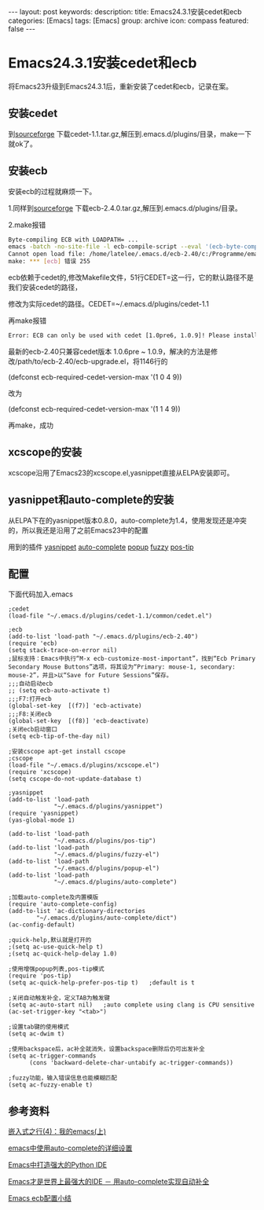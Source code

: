 #+BEGIN_HTML
---
layout: post
keywords: 
description: 
title: Emacs24.3.1安装cedet和ecb
categories: [Emacs]
tags: [Emacs]
group: archive
icon: compass
featured: false
---
#+END_HTML
* Emacs24.3.1安装cedet和ecb
将Emacs23升级到Emacs24.3.1后，重新安装了cedet和ecb，记录在案。
** 安装cedet
到[[http://sourceforge.net/projects/cedet/?source=dlp][sourceforge]] 下载cedet-1.1.tar.gz,解压到.emacs.d/plugins/目录，make一下就ok了。
** 安装ecb
安装ecb的过程就麻烦一下。

1.同样到[[http://sourceforge.net/projects/ecb/?source=directory][sourceforge]] 下载ecb-2.4.0.tar.gz,解压到.emacs.d/plugins/目录。

2.make报错
#+BEGIN_SRC sh
Byte-compiling ECB with LOADPATH= ...
emacs -batch -no-site-file -l ecb-compile-script --eval '(ecb-byte-compile t)'
Cannot open load file: /home/latelee/.emacs.d/ecb-2.40/c:/Programme/emacs-22.3/site-lisp/package-development/cedet/common/cedet.el
make: *** [ecb] 错误 255
#+END_SRC
ecb依赖于cedet的,修改Makefile文件，51行CEDET=这一行，它的默认路径不是我们安装cedet的路径，

修改为实际cedet的路径。CEDET=~/.emacs.d/plugins/cedet-1.1

再make报错
#+BEGIN_SRC sh
Error: ECB can only be used with cedet [1.0pre6, 1.0.9]! Please install it and restart Emacs!
#+END_SRC
最新的ecb-2.40只兼容cedet版本 1.0.6pre ~ 1.0.9，解决的方法是修改/path/to/ecb-2.40/ecb-upgrade.el，将1146行的

(defconst ecb-required-cedet-version-max '(1 0 4 9))

改为

(defconst ecb-required-cedet-version-max '(1 1 4 9))

再make，成功
** xcscope的安装
xcscope沿用了Emacs23的xcscope.el,yasnippet直接从ELPA安装即可。
** yasnippet和auto-complete的安装
从ELPA下在的yasnippet版本0.8.0，auto-complete为1.4，使用发现还是冲突的，所以我还是沿用了之前Emacs23中的配置

用到的插件
[[http://github.com/capitaomorte/yasnippet][yasnippet]]
[[https://github.com/m2ym/auto-complete.git][auto-complete]]
[[https://github.com/m2ym/popup-el.git][popup]]
[[https://github.com/m2ym/fuzzy-el.git][fuzzy]]
[[https://github.com/winterTTr/emacs-of-winterTTr/blob/master/.emacs.d/plugins/auto-complete-suite/pos-tip/pos-tip.el][pos-tip]]

** 配置
下面代码加入.emacs
#+BEGIN_SRC elisp
;cedet
(load-file "~/.emacs.d/plugins/cedet-1.1/common/cedet.el")

;ecb
(add-to-list 'load-path "~/.emacs.d/plugins/ecb-2.40")
(require 'ecb)
(setq stack-trace-on-error nil)
;鼠标支持：Emacs中执行“M-x ecb-customize-most-important”，找到“Ecb Primary Secondary Mouse Buttons”选项，将其设为“Primary: mouse-1, secondary: mouse-2”，并且>以“Save for Future Sessions”保存。
;;;自动启动ecb
;; (setq ecb-auto-activate t)
;;;F7:打开ecb
(global-set-key  [(f7)] 'ecb-activate)
;;;F8:关闭ecb
(global-set-key  [(f8)] 'ecb-deactivate)
;关闭ecb启动窗口
(setq ecb-tip-of-the-day nil)

;安装cscope apt-get install cscope									 
;cscope
(load-file "~/.emacs.d/plugins/xcscope.el")
(require 'xcscope)
(setq cscope-do-not-update-database t)

;yasnippet
(add-to-list 'load-path
             "~/.emacs.d/plugins/yasnippet")
(require 'yasnippet)
(yas-global-mode 1)

(add-to-list 'load-path
             "~/.emacs.d/plugins/pos-tip")
(add-to-list 'load-path
             "~/.emacs.d/plugins/fuzzy-el")
(add-to-list 'load-path
             "~/.emacs.d/plugins/popup-el")
(add-to-list 'load-path
             "~/.emacs.d/plugins/auto-complete")

;加载auto-complete及内置模版
(require 'auto-complete-config)
(add-to-list 'ac-dictionary-directories
        "~/.emacs.d/plugins/auto-complete/dict")
(ac-config-default)

;quick-help,默认就是打开的
;(setq ac-use-quick-help t)
;(setq ac-quick-help-delay 1.0)

;使用增强popup列表,pos-tip模式
(require 'pos-tip)
(setq ac-quick-help-prefer-pos-tip t)   ;default is t

;关闭自动触发补全，定义TAB为触发键
(setq ac-auto-start nil)   ;auto complete using clang is CPU sensitive
(ac-set-trigger-key "<tab>")

;设置tab键的使用模式
(setq ac-dwim t)

;使用backspace后，ac补全就消失，设置backspace删除后仍可出发补全
(setq ac-trigger-commands
      (cons 'backward-delete-char-untabify ac-trigger-commands))

;fuzzy功能，输入错误信息也能模糊匹配
(setq ac-fuzzy-enable t)
#+END_SRC
** 参考资料
[[http://www.latelee.org/embedded-linux/64-learning-elinux-4-my-emacs-i.htmlhttp://www.latelee.org/embedded-linux/64-learning-elinux-4-my-emacs-i.html][嵌入式之行(4)：我的emacs(上)]]

[[http://blog.csdn.net/winterttr/article/details/7524336][emacs中使用auto-complete的详细设置]]

[[http://www.cnblogs.com/coderzh/archive/2009/12/26/emacspythonide.html][Emacs中打造强大的Python IDE]]

[[http://emacser.com/auto-complete.htm][Emacs才是世界上最强大的IDE － 用auto-complete实现自动补全]]

[[http://backcomer.diandian.com/post/2013-03-11/40048253403][Emacs ecb配置小结]]
